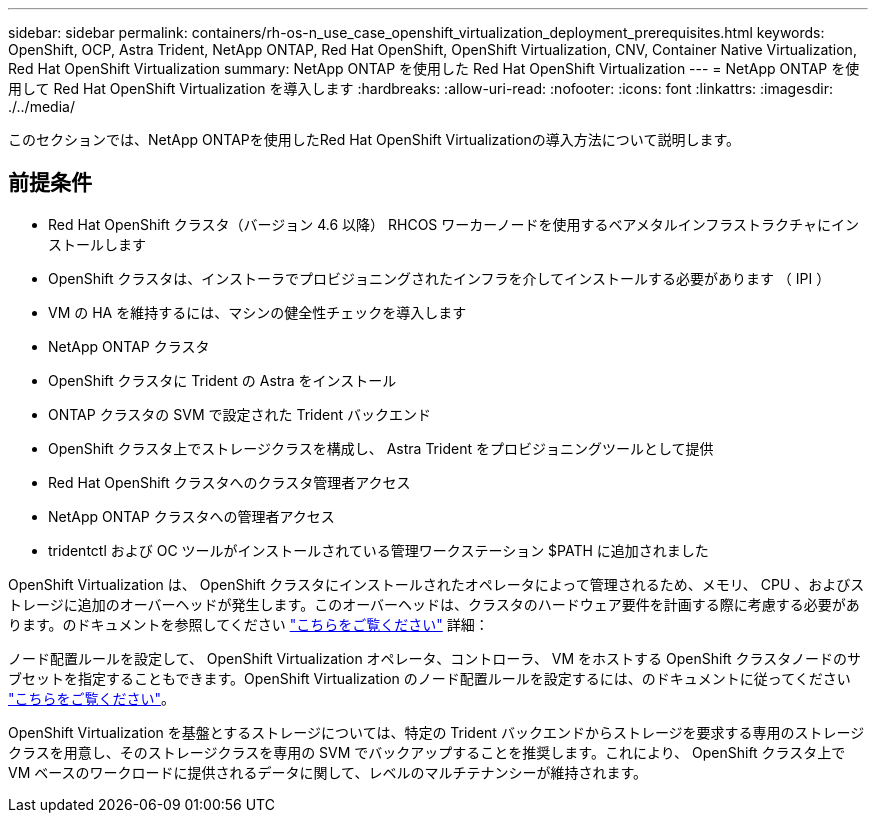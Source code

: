 ---
sidebar: sidebar 
permalink: containers/rh-os-n_use_case_openshift_virtualization_deployment_prerequisites.html 
keywords: OpenShift, OCP, Astra Trident, NetApp ONTAP, Red Hat OpenShift, OpenShift Virtualization, CNV, Container Native Virtualization, Red Hat OpenShift Virtualization 
summary: NetApp ONTAP を使用した Red Hat OpenShift Virtualization 
---
= NetApp ONTAP を使用して Red Hat OpenShift Virtualization を導入します
:hardbreaks:
:allow-uri-read: 
:nofooter: 
:icons: font
:linkattrs: 
:imagesdir: ./../media/


[role="lead"]
このセクションでは、NetApp ONTAPを使用したRed Hat OpenShift Virtualizationの導入方法について説明します。



== 前提条件

* Red Hat OpenShift クラスタ（バージョン 4.6 以降） RHCOS ワーカーノードを使用するベアメタルインフラストラクチャにインストールします
* OpenShift クラスタは、インストーラでプロビジョニングされたインフラを介してインストールする必要があります （ IPI ）
* VM の HA を維持するには、マシンの健全性チェックを導入します
* NetApp ONTAP クラスタ
* OpenShift クラスタに Trident の Astra をインストール
* ONTAP クラスタの SVM で設定された Trident バックエンド
* OpenShift クラスタ上でストレージクラスを構成し、 Astra Trident をプロビジョニングツールとして提供
* Red Hat OpenShift クラスタへのクラスタ管理者アクセス
* NetApp ONTAP クラスタへの管理者アクセス
* tridentctl および OC ツールがインストールされている管理ワークステーション $PATH に追加されました


OpenShift Virtualization は、 OpenShift クラスタにインストールされたオペレータによって管理されるため、メモリ、 CPU 、およびストレージに追加のオーバーヘッドが発生します。このオーバーヘッドは、クラスタのハードウェア要件を計画する際に考慮する必要があります。のドキュメントを参照してください https://docs.openshift.com/container-platform/4.7/virt/install/preparing-cluster-for-virt.html#virt-cluster-resource-requirements_preparing-cluster-for-virt["こちらをご覧ください"] 詳細：

ノード配置ルールを設定して、 OpenShift Virtualization オペレータ、コントローラ、 VM をホストする OpenShift クラスタノードのサブセットを指定することもできます。OpenShift Virtualization のノード配置ルールを設定するには、のドキュメントに従ってください https://docs.openshift.com/container-platform/4.7/virt/install/virt-specifying-nodes-for-virtualization-components.html["こちらをご覧ください"]。

OpenShift Virtualization を基盤とするストレージについては、特定の Trident バックエンドからストレージを要求する専用のストレージクラスを用意し、そのストレージクラスを専用の SVM でバックアップすることを推奨します。これにより、 OpenShift クラスタ上で VM ベースのワークロードに提供されるデータに関して、レベルのマルチテナンシーが維持されます。
